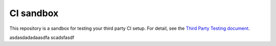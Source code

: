 CI sandbox
==========

This repository is a sandbox for testing your third party CI setup.
For detail, see the `Third Party Testing document
<http://docs.openstack.org/infra/system-config/third_party.html>`_.

asdasdadadaasdfa scadsfasdf